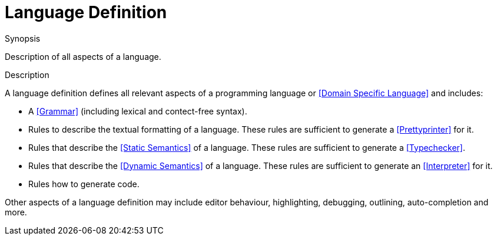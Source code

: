 
[[Rascalopedia-LanguageDefinition]]
# Language Definition
:concept: LanguageDefinition

.Synopsis
Description of all aspects of a language.

.Syntax

.Types

.Function
       
.Usage

.Description
A language definition defines all relevant aspects of a programming language or <<Domain Specific Language>> and includes:

*  A <<Grammar>> (including lexical and contect-free syntax).
*  Rules to describe the textual formatting of a language. 
  These rules are sufficient to generate a <<Prettyprinter>> for it.
*  Rules that describe the <<Static Semantics>> of a language.
  These rules are sufficient to generate a <<Typechecker>>.
*  Rules that describe the <<Dynamic Semantics>> of a language. 
  These rules are sufficient to generate an <<Interpreter>> for it.
*  Rules how to generate code.


Other aspects of a language definition may include editor behaviour, highlighting, debugging, outlining, auto-completion and more.

.Examples

.Benefits

.Pitfalls


:leveloffset: +1

:leveloffset: -1